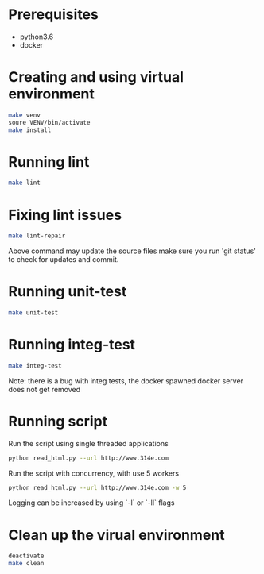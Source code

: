 * Prerequisites

 - python3.6
 - docker

* Creating and using virtual environment

#+begin_src bash
make venv
soure VENV/bin/activate
make install
#+end_src

* Running lint

#+begin_src bash
make lint
#+end_src

* Fixing lint issues

#+begin_src bash
make lint-repair
#+end_src

Above command may update the source files make sure you run 'git
status' to check for updates and commit.

* Running unit-test

#+begin_src bash
make unit-test
#+end_src

* Running integ-test

#+begin_src bash
make integ-test
#+end_src

Note: there is a bug with integ tests, the docker spawned docker server does not get removed

* Running script

Run the script using single threaded applications

  #+begin_src bash
python read_html.py --url http://www.314e.com
  #+end_src

Run the script with concurrency, with use 5 workers

  #+begin_src bash
python read_html.py --url http://www.314e.com -w 5
  #+end_src

Logging can be increased by using `-l` or `-ll` flags

* Clean up the virual environment

#+begin_src bash
deactivate
make clean
#+end_src
